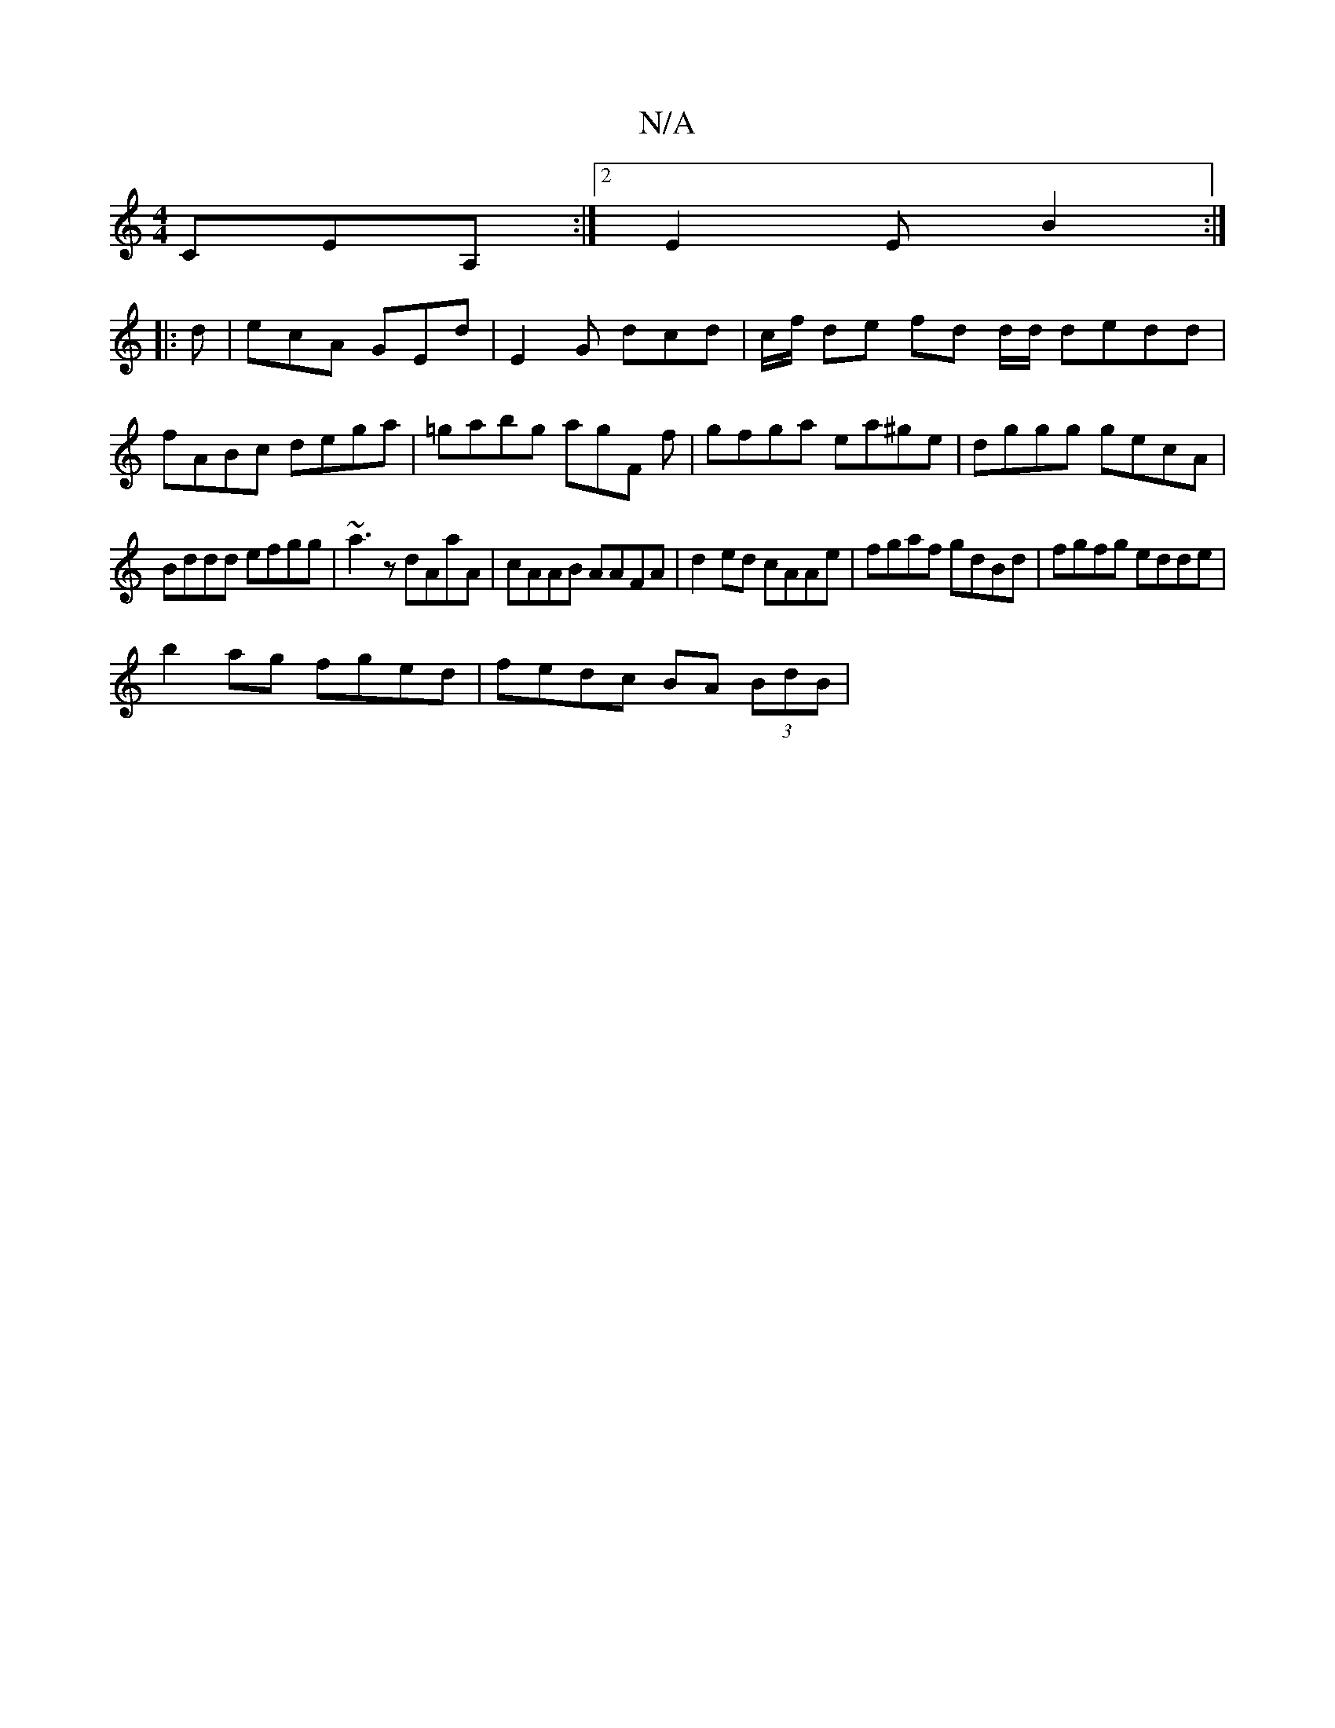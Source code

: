 X:1
T:N/A
M:4/4
R:N/A
K:Cmajor
,CEA,:|2 E2E B2 :|
|: d |ecA GEd | E2 G dcd | c/f/ de fd d/d/ dedd | fABc dega | =gabg agF f|gfga ea^ge|dggg gecA|
Bddd efgg|~a3z dAaA|cAAB AAFA|d2ed cAAe|fgaf gdBd|fgfg edde|
b2ag fged|fedc BA (3BdB|